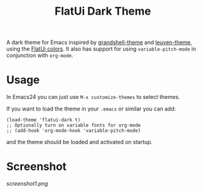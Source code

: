 #+TITLE: FlatUi Dark Theme

A dark theme for Emacs inspired by [[https://github.com/steckerhalter/grandshell-theme][grandshell-theme]] and [[https://github.com/fniessen/emacs-leuven-theme][leuven-theme]], using the [[https://flatuicolors.com/][FlatUi colors]].  It also has support for using ~variable-pitch-mode~ in conjunction with ~org-mode~.

* Usage

In Emacs24 you can just use ~M-x customize-themes~ to select themes.

If you want to load the theme in your ~.emacs~ or similar you can add:

#+BEGIN_SRC elisp
(load-theme 'flatui-dark t)
;; Optionally turn on variable fonts for org-mode
;; (add-hook 'org-mode-hook 'variable-pitch-mode)
#+END_SRC

and the theme should be loaded and activated on startup.

* Screenshot
#+CAPTION: FlatUI Dark screenshot
[[screenshot1.png]]
